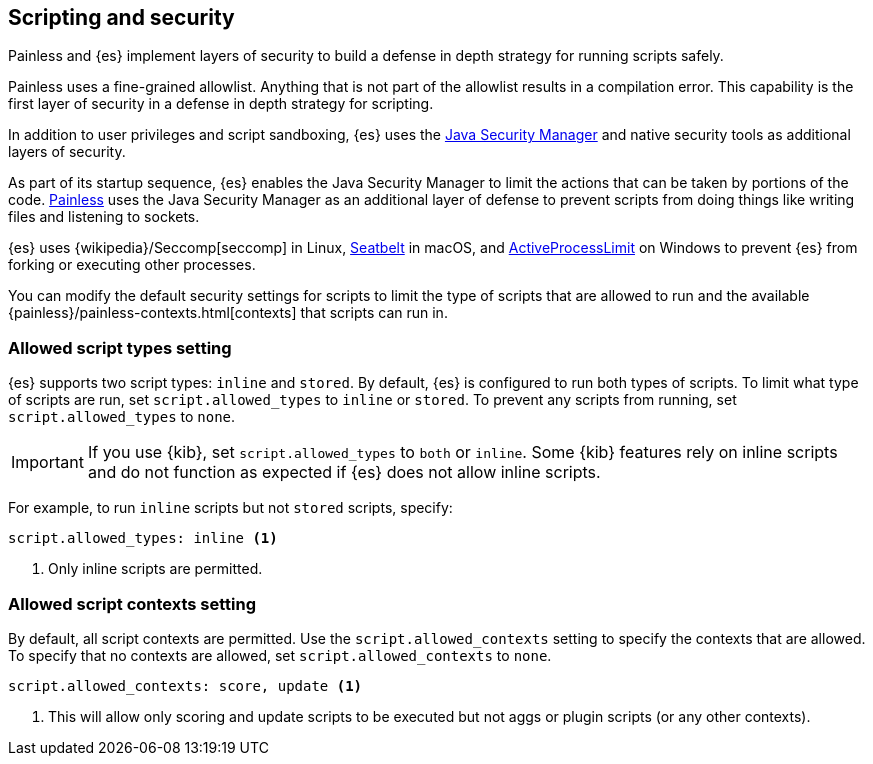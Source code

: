 [[modules-scripting-security]]
== Scripting and security
Painless and {es} implement layers of security to build a defense in depth
strategy for running scripts safely.

Painless uses a fine-grained allowlist. Anything that is not part of the
allowlist results in a compilation error. This capability is the first layer of
security in a defense in depth strategy for scripting.

In addition to user privileges and script sandboxing, {es} uses the
https://www.oracle.com/java/technologies/javase/seccodeguide.html[Java Security Manager]
and native security tools as additional layers of security.

As part of its startup sequence, {es} enables the Java Security Manager to limit
the actions that can be taken by portions of the code. 
<<modules-scripting-painless,Painless>> uses the Java Security Manager as an
additional layer of defense to prevent scripts from doing things like writing
files and listening to sockets.

{es} uses
{wikipedia}/Seccomp[seccomp] in Linux,
https://www.chromium.org/developers/design-documents/sandbox/osx-sandboxing-design[Seatbelt]
in macOS, and
https://msdn.microsoft.com/en-us/library/windows/desktop/ms684147[ActiveProcessLimit]
on Windows to prevent {es} from forking or executing other processes.

You can modify the default security settings for scripts to limit the type of
scripts that are allowed to run and the available 
{painless}/painless-contexts.html[contexts] that scripts can run in. 

[[allowed-script-types-setting]]
[discrete]
=== Allowed script types setting

{es} supports two script types: `inline` and `stored`. By default, {es} is 
configured to run both types of scripts. To limit what type of scripts are run, 
set `script.allowed_types` to `inline` or `stored`. To prevent any scripts from 
running, set `script.allowed_types` to `none`.

IMPORTANT: If you use {kib}, set `script.allowed_types` to `both` or `inline`.
Some {kib} features rely on inline scripts and do not function as expected
if {es} does not allow inline scripts.

For example, to run `inline` scripts but not `stored` scripts, specify:

[source,yaml]
----
script.allowed_types: inline <1>
----
<1> Only inline scripts are permitted.


[[allowed-script-contexts-setting]]
[discrete]
=== Allowed script contexts setting

By default, all script contexts are permitted. Use the `script.allowed_contexts`
setting to specify the contexts that are allowed. To specify that no contexts
are allowed, set `script.allowed_contexts` to `none`.

[source,yaml]
----
script.allowed_contexts: score, update <1>
----
<1> This will allow only scoring and update scripts to be executed but not
aggs or plugin scripts (or any other contexts).
